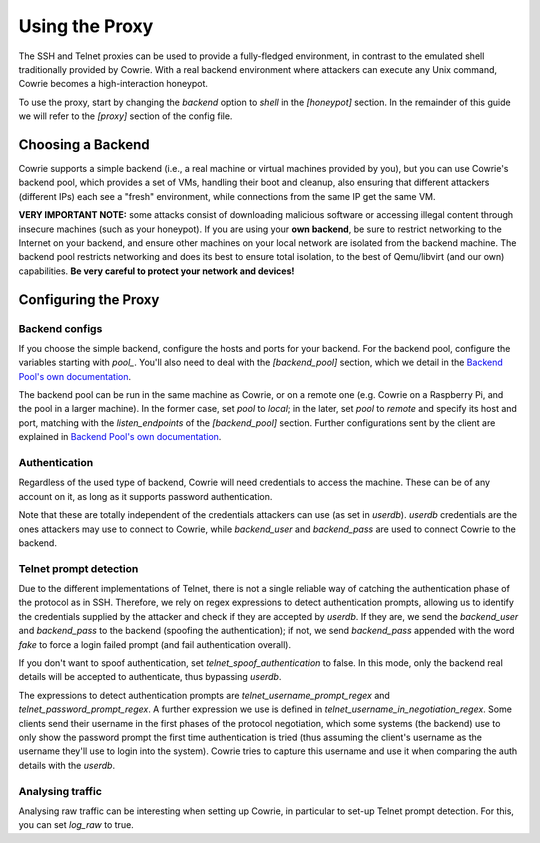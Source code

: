 Using the Proxy
###############

The SSH and Telnet proxies can be used to provide a fully-fledged environment,
in contrast to the emulated shell traditionally provided by Cowrie. With a real
backend environment where attackers can execute any Unix command, Cowrie becomes a
high-interaction honeypot.

To use the proxy, start by changing the `backend` option to `shell` in the `[honeypot]` section.
In the remainder of this guide we will refer to the `[proxy]` section of the config file.

Choosing a Backend
******************

Cowrie supports a simple backend (i.e., a real machine or virtual machines provided by you),
but you can use Cowrie's backend pool, which provides a set of VMs, handling their boot
and cleanup, also ensuring that different attackers (different IPs) each see a "fresh" environment,
while connections from the same IP get the same VM.

**VERY IMPORTANT NOTE:** some attacks consist of downloading malicious software or accessing
illegal content through insecure machines (such as your honeypot). If you are using your **own backend**,
be sure to restrict networking to the Internet on your backend, and ensure other machines
on your local network are isolated from the backend machine. The backend pool restricts
networking and does its best to ensure total isolation, to the best of Qemu/libvirt (and our
own) capabilities. **Be very careful to protect your network and devices!**

Configuring the Proxy
*********************

Backend configs
===============

If you choose the simple backend, configure the hosts and ports for your backend. For the
backend pool, configure the variables starting with `pool\_`. You'll also need to deal with
the `[backend_pool]` section, which we detail in the
`Backend Pool's own documentation <https://cowrie.readthedocs.io/en/latest/BACKEND_POOL.html>`_.

The backend pool can be run in the same machine as Cowrie, or on a remote one (e.g. Cowrie on a
Raspberry Pi, and the pool in a larger machine). In the former case, set `pool` to `local`;
in the later, set `pool` to `remote` and specify its host and port, matching with the
`listen_endpoints` of the `[backend_pool]` section. Further configurations sent by the client
are explained in
`Backend Pool's own documentation <https://cowrie.readthedocs.io/en/latest/BACKEND_POOL.html>`_.

Authentication
==============

Regardless of the used type of backend, Cowrie will need credentials to access the machine.
These can be of any account on it, as long as it supports password authentication.

Note that these are totally independent of the credentials attackers can use (as set in
`userdb`). `userdb` credentials are the ones attackers may use to connect to Cowrie, while
`backend_user` and `backend_pass` are used to connect Cowrie to the backend.

Telnet prompt detection
=======================

Due to the different implementations of Telnet, there is not a single reliable way of catching
the authentication phase of the protocol as in SSH. Therefore, we rely on regex expressions
to detect authentication prompts, allowing us to identify the credentials supplied by the
attacker and check if they are accepted by `userdb`. If they are, we send the `backend_user`
and `backend_pass` to the backend (spoofing  the authentication); if not, we send `backend_pass`
appended with the word `fake` to force a login failed prompt (and fail authentication overall).

If you don't want to spoof authentication, set `telnet_spoof_authentication` to false. In this
mode, only the backend real details will be accepted to authenticate, thus bypassing `userdb`.

The expressions to detect authentication prompts are `telnet_username_prompt_regex` and
`telnet_password_prompt_regex`. A further expression we use is defined in
`telnet_username_in_negotiation_regex`. Some clients send their username in the first phases of
the protocol negotiation, which some systems (the backend) use to only show the password prompt
the first time authentication is tried (thus assuming the client's username as the username
they'll use to login into the system). Cowrie tries to capture this username and use it when
comparing the auth details with the `userdb`.

Analysing traffic
=================

Analysing raw traffic can be interesting when setting up Cowrie, in particular to set-up
Telnet prompt detection. For this, you can set `log_raw` to true.
